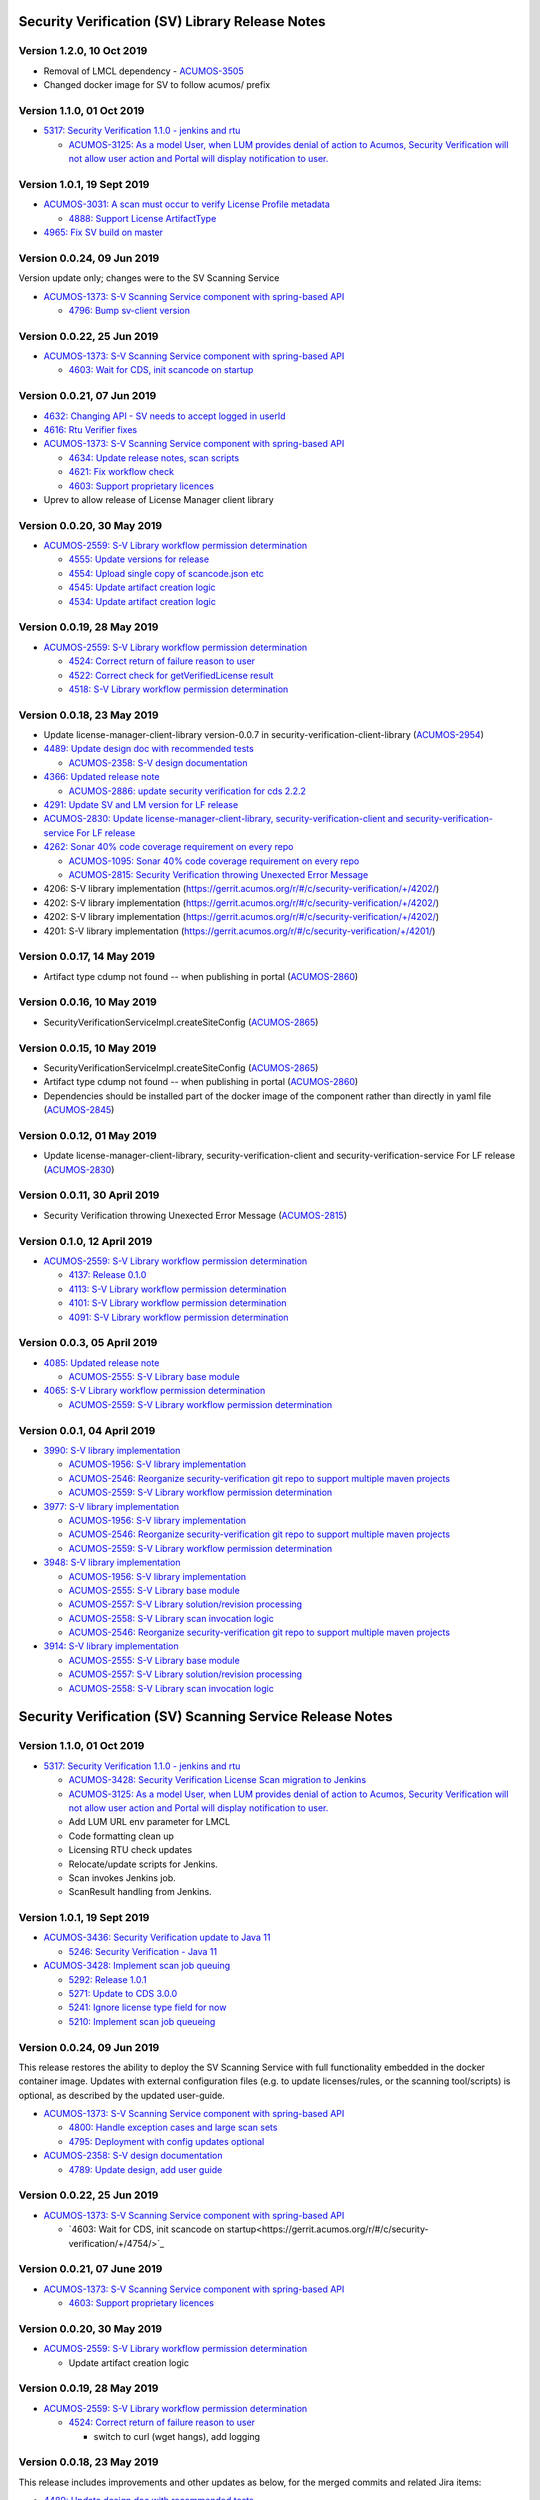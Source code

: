 .. ===============LICENSE_START=======================================================
.. Acumos CC-BY-4.0
.. ===================================================================================
.. Copyright (C) 2017-2018 AT&T Intellectual Property & Tech Mahindra. All rights reserved.
.. ===================================================================================
.. This Acumos documentation file is distributed by AT&T and Tech Mahindra
.. under the Creative Commons Attribution 4.0 International License (the "License");
.. you may not use this file except in compliance with the License.
.. You may obtain a copy of the License at
..
.. http://creativecommons.org/licenses/by/4.0
..
.. This file is distributed on an "AS IS" BASIS,
.. WITHOUT WARRANTIES OR CONDITIONS OF ANY KIND, either express or implied.
.. See the License for the specific language governing permissions and
.. limitations under the License.
.. ===============LICENSE_END=========================================================

================================================
Security Verification (SV) Library Release Notes
================================================

--------------------------
Version 1.2.0, 10 Oct 2019
--------------------------

* Removal of LMCL dependency - `ACUMOS-3505 <https://jira.acumos.org/browse/ACUMOS-3505>`_
* Changed docker image for SV to follow acumos/ prefix

--------------------------
Version 1.1.0, 01 Oct 2019
--------------------------

* `5317: Security Verification 1.1.0 - jenkins and rtu <https://gerrit.acumos.org/r/#/c/security-verification/+/5317/>`_

  * `ACUMOS-3125: As a model User, when LUM provides denial of action to Acumos, Security Verification will not allow user action and Portal will display notification to user. <https://jira.acumos.org/browse/ACUMOS-3125>`_

----------------------------
Version 1.0.1, 19 Sept 2019
----------------------------

* `ACUMOS-3031: A scan must occur to verify License Profile metadata <https://jira.acumos.org/browse/ACUMOS-3031>`_

  * `4888: Support License ArtifactType <https://gerrit.acumos.org/r/#/c/security-verification/+/4888/>`_

* `4965: Fix SV build on master <https://gerrit.acumos.org/r/#/c/security-verification/+/4965/>`_

---------------------------
Version 0.0.24, 09 Jun 2019
---------------------------

Version update only; changes were to the SV Scanning Service

* `ACUMOS-1373: S-V Scanning Service component with spring-based API <https://jira.acumos.org/browse/ACUMOS-1373>`_

  * `4796: Bump sv-client version <https://gerrit.acumos.org/r/#/c/security-verification/+/4796/>`_

---------------------------
Version 0.0.22, 25 Jun 2019
---------------------------

* `ACUMOS-1373: S-V Scanning Service component with spring-based API <https://jira.acumos.org/browse/ACUMOS-1373>`_

  * `4603: Wait for CDS, init scancode on startup <https://gerrit.acumos.org/r/#/c/security-verification/+/4754/>`_

---------------------------
Version 0.0.21, 07 Jun 2019
---------------------------

* `4632: Changing API - SV needs to accept logged in userId <https://gerrit.acumos.org/r/#/c/security-verification/+/4632/>`_
* `4616: Rtu Verifier fixes <https://gerrit.acumos.org/r/#/c/security-verification/+/4616/>`_
* `ACUMOS-1373: S-V Scanning Service component with spring-based API <https://jira.acumos.org/browse/ACUMOS-1373>`_

  * `4634: Update release notes, scan scripts <https://gerrit.acumos.org/r/#/c/security-verification/+/4634/>`_
  * `4621: Fix workflow check <https://gerrit.acumos.org/r/#/c/security-verification/+/4621/>`_
  * `4603: Support proprietary licences <https://gerrit.acumos.org/r/#/c/security-verification/+/4603/>`_

* Uprev to allow release of License Manager client library

---------------------------
Version 0.0.20, 30 May 2019
---------------------------

* `ACUMOS-2559: S-V Library workflow permission determination <https://jira.acumos.org/browse/ACUMOS-2559>`_

  * `4555: Update versions for release <https://gerrit.acumos.org/r/#/c/security-verification/+/4555/>`_
  * `4554: Upload single copy of scancode.json etc <https://gerrit.acumos.org/r/#/c/security-verification/+/4554/>`_
  * `4545: Update artifact creation logic <https://gerrit.acumos.org/r/#/c/security-verification/+/4545/>`_
  * `4534: Update artifact creation logic <https://gerrit.acumos.org/r/#/c/security-verification/+/4534/>`_

---------------------------
Version 0.0.19, 28 May 2019
---------------------------

* `ACUMOS-2559: S-V Library workflow permission determination <https://jira.acumos.org/browse/ACUMOS-2559>`_

  * `4524: Correct return of failure reason to user <https://gerrit.acumos.org/r/#/c/security-verification/+/4524/>`_
  * `4522: Correct check for getVerifiedLicense result <https://gerrit.acumos.org/r/#/c/security-verification/+/4522/>`_
  * `4518: S-V Library workflow permission determination <https://gerrit.acumos.org/r/#/c/security-verification/+/4518/>`_

---------------------------
Version 0.0.18, 23 May 2019
---------------------------

* Update license-manager-client-library version-0.0.7 in security-verification-client-library (`ACUMOS-2954 <https://jira.acumos.org/browse/ACUMOS-2954>`_)

* `4489: Update design doc with recommended tests <https://gerrit.acumos.org/r/#/c/security-verification/+/4489/>`_

  * `ACUMOS-2358: S-V design documentation <https://jira.acumos.org/browse/ACUMOS-2358>`_

* `4366: Updated release note <https://gerrit.acumos.org/r/#/c/security-verification/+/4366/>`_

  * `ACUMOS-2886: update security verification for cds 2.2.2 <https://jira.acumos.org/browse/ACUMOS-2886>`_

* `4291: Update SV and LM version for LF release <https://gerrit.acumos.org/r/#/c/security-verification/+/4291/>`_

* `ACUMOS-2830: Update license-manager-client-library, security-verification-client and security-verification-service For LF release <https://jira.acumos.org/browse/ACUMOS-2830>`_

* `4262: Sonar 40% code coverage requirement on every repo <https://gerrit.acumos.org/r/#/c/security-verification/+/4262/>`_

  * `ACUMOS-1095: Sonar 40% code coverage requirement on every repo <https://jira.acumos.org/browse/ACUMOS-1095>`_
  * `ACUMOS-2815: Security Verification throwing Unexected Error Message <https://jira.acumos.org/browse/ACUMOS-2815>`_

* 4206: S-V library implementation (`<https://gerrit.acumos.org/r/#/c/security-verification/+/4202/>`_)
* 4202: S-V library implementation (`<https://gerrit.acumos.org/r/#/c/security-verification/+/4202/>`_)
* 4202: S-V library implementation (`<https://gerrit.acumos.org/r/#/c/security-verification/+/4202/>`_)
* 4201: S-V library implementation (`<https://gerrit.acumos.org/r/#/c/security-verification/+/4201/>`_)

-------------------------------
Version 0.0.17, 14 May 2019
-------------------------------

* Artifact type cdump not found -- when publishing in portal (`ACUMOS-2860 <https://jira.acumos.org/browse/ACUMOS-2860>`_)

-------------------------------
Version 0.0.16, 10 May 2019
-------------------------------
* SecurityVerificationServiceImpl.createSiteConfig (`ACUMOS-2865 <https://jira.acumos.org/browse/ACUMOS-2865>`_)

-------------------------------
Version 0.0.15, 10 May 2019
-------------------------------

* SecurityVerificationServiceImpl.createSiteConfig (`ACUMOS-2865 <https://jira.acumos.org/browse/ACUMOS-2865>`_)
* Artifact type cdump not found -- when publishing in portal (`ACUMOS-2860 <https://jira.acumos.org/browse/ACUMOS-2860>`_)
* Dependencies should be installed part of the docker image of the component rather than directly in yaml file (`ACUMOS-2845 <https://jira.acumos.org/browse/ACUMOS-2845>`_)

-------------------------------
Version 0.0.12, 01 May 2019
-------------------------------

* Update license-manager-client-library, security-verification-client and security-verification-service For LF release  (`ACUMOS-2830 <https://jira.acumos.org/browse/ACUMOS-2830>`_)

-------------------------------
Version 0.0.11, 30 April 2019
-------------------------------

* Security Verification throwing Unexected Error Message (`ACUMOS-2815 <https://jira.acumos.org/browse/ACUMOS-2815>`_)

----------------------------
Version 0.1.0, 12 April 2019
----------------------------

* `ACUMOS-2559: S-V Library workflow permission determination <https://jira.acumos.org/browse/ACUMOS-2559>`_

  * `4137: Release 0.1.0 <https://gerrit.acumos.org/r/#/c/4137/>`_
  * `4113: S-V Library workflow permission determination <https://gerrit.acumos.org/r/#/c/4113/>`_
  * `4101: S-V Library workflow permission determination <https://gerrit.acumos.org/r/#/c/4101/>`_
  * `4091: S-V Library workflow permission determination <https://gerrit.acumos.org/r/#/c/4091/>`_

----------------------------
Version 0.0.3, 05 April 2019
----------------------------

* `4085: Updated release note <https://gerrit.acumos.org/r/#/c/4085/>`_

  * `ACUMOS-2555: S-V Library base module <https://jira.acumos.org/browse/ACUMOS-2555>`_

* `4065: S-V Library workflow permission determination <https://gerrit.acumos.org/r/#/c/4065/>`_

  * `ACUMOS-2559: S-V Library workflow permission determination <https://jira.acumos.org/browse/ACUMOS-2559>`_

----------------------------
Version 0.0.1, 04 April 2019
----------------------------

* `3990: S-V library implementation <https://gerrit.acumos.org/r/#/c/3990/>`_

  * `ACUMOS-1956: S-V library implementation <https://jira.acumos.org/browse/ACUMOS-1956>`_
  * `ACUMOS-2546: Reorganize security-verification git repo to support multiple maven projects <https://jira.acumos.org/browse/ACUMOS-2546>`_
  * `ACUMOS-2559: S-V Library workflow permission determination <https://jira.acumos.org/browse/ACUMOS-2559>`_

* `3977: S-V library implementation <https://gerrit.acumos.org/r/#/c/3977/>`_

  * `ACUMOS-1956: S-V library implementation <https://jira.acumos.org/browse/ACUMOS-1956>`_
  * `ACUMOS-2546: Reorganize security-verification git repo to support multiple maven projects <https://jira.acumos.org/browse/ACUMOS-2546>`_
  * `ACUMOS-2559: S-V Library workflow permission determination <https://jira.acumos.org/browse/ACUMOS-2559>`_

* `3948: S-V library implementation <https://gerrit.acumos.org/r/#/c/3948/>`_

  * `ACUMOS-1956: S-V library implementation <https://jira.acumos.org/browse/ACUMOS-1956>`_
  * `ACUMOS-2555: S-V Library base module <https://jira.acumos.org/browse/ACUMOS-2555>`_
  * `ACUMOS-2557: S-V Library solution/revision processing <https://jira.acumos.org/browse/ACUMOS-2557>`_
  * `ACUMOS-2558: S-V Library scan invocation logic <https://jira.acumos.org/browse/ACUMOS-2558>`_
  * `ACUMOS-2546: Reorganize security-verification git repo to support multiple maven projects <https://jira.acumos.org/browse/ACUMOS-2546>`_

* `3914: S-V library implementation <https://gerrit.acumos.org/r/#/c/3914/>`_

  * `ACUMOS-2555: S-V Library base module <https://jira.acumos.org/browse/ACUMOS-2555>`_
  * `ACUMOS-2557: S-V Library solution/revision processing <https://jira.acumos.org/browse/ACUMOS-2557>`_
  * `ACUMOS-2558: S-V Library scan invocation logic <https://jira.acumos.org/browse/ACUMOS-2558>`_

=========================================================
Security Verification (SV) Scanning Service Release Notes
=========================================================

--------------------------
Version 1.1.0, 01 Oct 2019
--------------------------

* `5317: Security Verification 1.1.0 - jenkins and rtu <https://gerrit.acumos.org/r/#/c/security-verification/+/5317/>`_

  * `ACUMOS-3428: Security Verification License Scan migration to Jenkins <https://jira.acumos.org/browse/ACUMOS-3428>`_
  * `ACUMOS-3125: As a model User, when LUM provides denial of action to Acumos, Security Verification will not allow user action and Portal will display notification to user. <https://jira.acumos.org/browse/ACUMOS-3125>`_
  * Add LUM URL env parameter for LMCL
  * Code formatting clean up
  * Licensing RTU check updates
  * Relocate/update scripts for Jenkins.
  * Scan invokes Jenkins job.
  * ScanResult handling from Jenkins.

----------------------------
Version 1.0.1, 19 Sept 2019
----------------------------

* `ACUMOS-3436: Security Verification update to Java 11 <https://jira.acumos.org/browse/ACUMOS-3436>`_

  * `5246: Security Verification - Java 11 <https://gerrit.acumos.org/r/#/c/security-verification/+/5246/>`_

* `ACUMOS-3428: Implement scan job queuing <https://jira.acumos.org/browse/ACUMOS-3428>`_

  * `5292: Release 1.0.1 <https://gerrit.acumos.org/r/#/c/security-verification/+/5292/>`_
  * `5271: Update to CDS 3.0.0 <https://gerrit.acumos.org/r/#/c/security-verification/+/5271/>`_
  * `5241: Ignore license type field for now <https://gerrit.acumos.org/r/#/c/security-verification/+/5241/>`_
  * `5210: Implement scan job queueing <https://gerrit.acumos.org/r/#/c/security-verification/+/5210/>`_

---------------------------
Version 0.0.24, 09 Jun 2019
---------------------------

This release restores the ability to deploy the SV Scanning Service with
full functionality embedded in the docker container image. Updates with external
configuration files (e.g. to update licenses/rules, or the scanning tool/scripts)
is optional, as described by the updated user-guide.

* `ACUMOS-1373: S-V Scanning Service component with spring-based API <https://jira.acumos.org/browse/ACUMOS-1373>`_

  * `4800: Handle exception cases and large scan sets <https://gerrit.acumos.org/r/#/c/security-verification/+/4800/>`_
  * `4795: Deployment with config updates optional <https://gerrit.acumos.org/r/#/c/security-verification/+/4795/>`_

* `ACUMOS-2358: S-V design documentation <https://jira.acumos.org/browse/ACUMOS-2358>`_

  * `4789: Update design, add user guide <https://gerrit.acumos.org/r/#/c/security-verification/+/4789/>`_

---------------------------
Version 0.0.22, 25 Jun 2019
---------------------------

* `ACUMOS-1373: S-V Scanning Service component with spring-based API <https://jira.acumos.org/browse/ACUMOS-1373>`_

  * `4603: Wait for CDS, init scancode on startup<https://gerrit.acumos.org/r/#/c/security-verification/+/4754/>`_

----------------------------
Version 0.0.21, 07 June 2019
----------------------------

* `ACUMOS-1373: S-V Scanning Service component with spring-based API <https://jira.acumos.org/browse/ACUMOS-1373>`_

  * `4603: Support proprietary licences <https://gerrit.acumos.org/r/#/c/security-verification/+/4603/>`_

---------------------------
Version 0.0.20, 30 May 2019
---------------------------

* `ACUMOS-2559: S-V Library workflow permission determination <https://jira.acumos.org/browse/ACUMOS-2559>`_

  * Update artifact creation logic

---------------------------
Version 0.0.19, 28 May 2019
---------------------------

* `ACUMOS-2559: S-V Library workflow permission determination <https://jira.acumos.org/browse/ACUMOS-2559>`_

  * `4524: Correct return of failure reason to user <https://gerrit.acumos.org/r/#/c/security-verification/+/4524/>`_

    * switch to curl (wget hangs), add logging

---------------------------
Version 0.0.18, 23 May 2019
---------------------------

This release includes improvements and other updates as below, for the merged
commits and related Jira items:

* `4489: Update design doc with recommended tests <https://gerrit.acumos.org/r/#/c/security-verification/+/4489/>`_

  * `ACUMOS-2358: S-V design documentation <https://jira.acumos.org/browse/ACUMOS-2358>`_

* `4362: SecurityVerificationServiceImpl createSiteConfig <https://gerrit.acumos.org/r/#/c/security-verification/+/4362/>`_

  * `ACUMOS-2865: SecurityVerificationServiceImpl.createSiteConfig <https://jira.acumos.org/browse/ACUMOS-2865>`_


* `ACUMOS-2860: Artifact type cdump not found -- when publishing in portal <https://jira.acumos.org/browse/ACUMOS-2860>`_

  * `4462: Artifact type cdump not found in portal <https://gerrit.acumos.org/r/#/c/security-verification/+/4462/>`_
  * `4449: Artifact type cdump not found in portal <https://gerrit.acumos.org/r/#/c/security-verification/+/4449/>`_
  * `4443: Artifact type cdump not found in portal <https://gerrit.acumos.org/r/#/c/security-verification/+/4443/>`_
  * `4418: Artifact type cdump not found in portal <https://gerrit.acumos.org/r/#/c/security-verification/+/4418/>`_
  * `4408: Artifact type cdump not found in portal <https://gerrit.acumos.org/r/#/c/security-verification/+/4408/>`_
  * `4397: Artifact type cdump not found in portal <https://gerrit.acumos.org/r/#/c/security-verification/+/4397/>`_
  * `4351: Artifact type cdump not found when publishing <https://gerrit.acumos.org/r/#/c/security-verification/+/4351/>`_

* `4338: Updated SV code <https://gerrit.acumos.org/r/#/c/security-verification/+/4338/>`_

  * `ACUMOS-2845: Dependencies should be installed part of the docker image of the component rather than directly in yaml file <https://jira.acumos.org/browse/ACUMOS-2845>`_

* `4262: Sonar 40% code coverage requirement on every repo <https://gerrit.acumos.org/r/#/c/security-verification/+/4262/>`_

  * `ACUMOS-1095: Sonar 40% code coverage requirement on every repo <https://jira.acumos.org/browse/ACUMOS-1095>`_
  * `ACUMOS-2815: Security Verification throwing Unexected Error Message <https://jira.acumos.org/browse/ACUMOS-2815>`_

* `4179: S-V Library workflow permission determination <https://gerrit.acumos.org/r/#/c/security-verification/+/4179/>`_

  * `ACUMOS-2774: Security Verification run containerized process as unprivileged user <https://jira.acumos.org/browse/ACUMOS-2774>`_

* `ACUMOS-1373: S-V Scanning Service component with spring-based API <https://jira.acumos.org/browse/ACUMOS-1373>`_

  * `4455: Script updates in testing <https://gerrit.acumos.org/r/#/c/security-verification/+/4455/>`_
  * `4450: Script updates in testing <https://gerrit.acumos.org/r/#/c/security-verification/+/4450/>`_
  * `4409: Script updates in testing <https://gerrit.acumos.org/r/#/c/security-verification/+/4409/>`_
  * `4204: Script updates in testing <https://gerrit.acumos.org/r/#/c/security-verification/+/4204/>`_
  * `4188: Move config to /tmp <https://gerrit.acumos.org/r/#/c/security-verification/+/4188/>`_
  * `4187: Add license type to scanresult.json <https://gerrit.acumos.org/r/#/c/security-verification/+/4187/>`_

* `4156: S-V Library workflow permission determination <https://gerrit.acumos.org/r/#/c/security-verification/+/4156/>`_

  * `ACUMOS-1956:S-V library implementation <https://jira.acumos.org/browse/ACUMOS-1956>`_
  * `ACUMOS-2559: S-V Library workflow permission determination <https://jira.acumos.org/browse/ACUMOS-2559>`_

----------------------------
Version 0.1.0, 12 April 2019
----------------------------

This is the first test release of the SV Scanning Service. Docker-compose and
kubernetes templates are in the
`system-integration <https://github.com/acumos/system-integration>`_ repo
folders AIO/docker/acumos and AIO/kubernetes, respectively. The implementation
includes a combination of:

* A springboot application that serves the "/scan" API, per the
  `design document <https://docs.acumos.org/en/latest/submodules/security-verification/security-verification-service/docs/design.html>`_
* A set of bash scripts as prototype implementations of the following functions,
  built into the generated SV Scanning Service image. These will be migrated to
  Java code as time permits:

  * dump_model.sh: dump all to-be-scanned data for a model revision
  * license_scan.sh: invoke the
    `Scancode Toolkit <https://github.com/nexB/scancode-toolkit>`_ on the dumped
    model data
  * scan_all.sh: test script to scan all revisions in the CDS
  * setup_verification_site_config.sh: test script to initialize the CDS site
    config for the SV Library and Scanning Service

Includes the merged commits and related Jira items:

* `4137: Release 0.1.0 <https://gerrit.acumos.org/r/#/c/4137/>`_

  * `ACUMOS-1373: S-V Scanning Service component with spring-based API <https://jira.acumos.org/browse/ACUMOS-1373>`_

* `4135: Add scan_all.sh script, fix license_scan.sh bugs <https://gerrit.acumos.org/r/#/c/4135/>`_

  * `ACUMOS-1373: S-V Scanning Service component with spring-based API <https://jira.acumos.org/browse/ACUMOS-1373>`_

* `4098: Updates for testing <https://gerrit.acumos.org/r/#/c/4098/>`_

  * `ACUMOS-1373: S-V Scanning Service component with spring-based API <https://jira.acumos.org/browse/ACUMOS-1373>`_

* `4090: Integrate scripts into sv-scanning-service <https://gerrit.acumos.org/r/#/c/4090/>`_

  * `ACUMOS-1373: S-V Scanning Service component with spring-based API <https://jira.acumos.org/browse/ACUMOS-1373>`_

* `4069: Add script to populate verification site key <https://gerrit.acumos.org/r/#/c/4069/>`_

  * `ACUMOS-1373: S-V Scanning Service component with spring-based API <https://jira.acumos.org/browse/ACUMOS-1373>`_

----------------------------
Version 0.0.1, 04 April 2019
----------------------------

Includes the merged commits and related Jira items:

* `3881: Baseline license scan scripts <https://gerrit.acumos.org/r/#/c/3881/>`_

  * `ACUMOS-1958: S-V License Scan process implementation <https://jira.acumos.org/browse/ACUMOS-1958>`_
